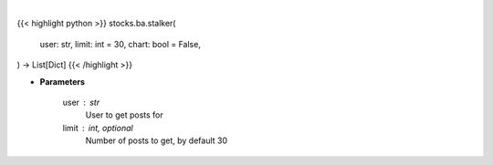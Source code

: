 .. role:: python(code)
    :language: python
    :class: highlight

|

.. raw:: html

    <h3>
    > Getting data
    </h3>

{{< highlight python >}}
stocks.ba.stalker(
    user: str,
    limit: int = 30,
    chart: bool = False,
) -> List[Dict]
{{< /highlight >}}

.. raw:: html

    <p>
    Gets messages from given user [Source: stocktwits]
    </p>

* **Parameters**

    user : str
        User to get posts for
    limit : int, optional
        Number of posts to get, by default 30
